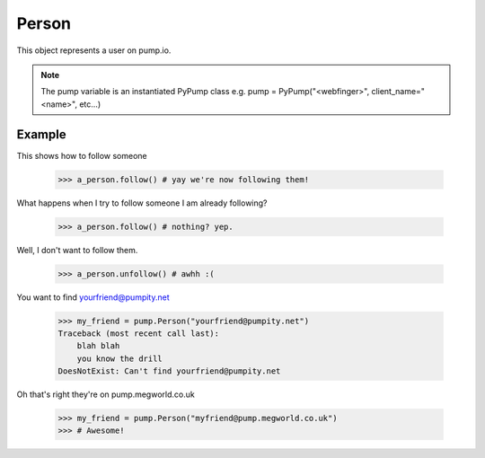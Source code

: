 
Person
=======

This object represents a user on pump.io. 

.. note:: The pump variable is an instantiated PyPump class e.g. pump = PyPump("<webfinger>", client_name="<name>", etc...)

.. py:class:: Person

    This represents a Person object, These are used in getting their inboxes, information on, etc...
    

    .. py:attribute:: preferred_username

        This is the username (you should display the display_name) (unicode)

	    >>> a_person.preferred_username
            u'Tsyesika' 

    .. py:attribute:: display_name

        This is the username you should display (unicode)

            >>> a_person.display_name
            u'Tsyesìka'

    .. py:attribute:: updated

        This is when their profile was updated (datetime.datetime)

            >>> a_person.updated
	    datetime.datetime(2013, 6, 15, 12, 31, 22, 134180)

    .. py:attribute:: published

        This is when their profile was first published (datetime.datetime)

	    >>> a_person.published
            datetime.datetime(2013, 6, 15, 12, 31, 22, 134180)

    .. py:attribute:: url

        The URL to the profile (string)

	    >>> a_person.url
            'https://pump.megworld.co.uk/Tsyesika'

    .. py:attribute:: followers

        This is a list of their followers (list)

            >>> a_person.followers
            [<Person: person1@yep.org>, <Person: person2@pumpit.com>, <Person: someoneelse@example.com>

    .. py:attribute:: following

        This is a list of all the people they're following

            >>> a_person.following
            [<Person: TheBestPersonEvah@pump.megworld.co.uk>]

    .. py:attribute:: location

        This is the location of the user (Location object)

             >>> a_person.location
             <Location: Manchester, UK>

    .. py:attribute:: summary

        This is the summary of the user (unicode)

             >>> a_person.summary
             u'The maker of this fabulous library!'

    .. py:attribute:: image

        This is the image of the person (Image object)

            >>> a_person.image
            <Image: https://pump.megworld.co.uk/uploads/Tsyesika/2013/6/15/blahblah.png>

    .. py:method:: follow

        This will follow the user if you're not already following them

    .. py:method:: unfollow

        This will stop following the user if you were following them

        

Example
-------

This shows how to follow someone

    >>> a_person.follow() # yay we're now following them!

What happens when I try to follow someone I am already following?

    >>> a_person.follow() # nothing? yep.
    
Well, I don't want to follow them.

    >>> a_person.unfollow() # awhh :(

You want to find yourfriend@pumpity.net

    >>> my_friend = pump.Person("yourfriend@pumpity.net")
    Traceback (most recent call last):
        blah blah
        you know the drill
    DoesNotExist: Can't find yourfriend@pumpity.net

Oh that's right they're on pump.megworld.co.uk

    >>> my_friend = pump.Person("myfriend@pump.megworld.co.uk")
    >>> # Awesome!
